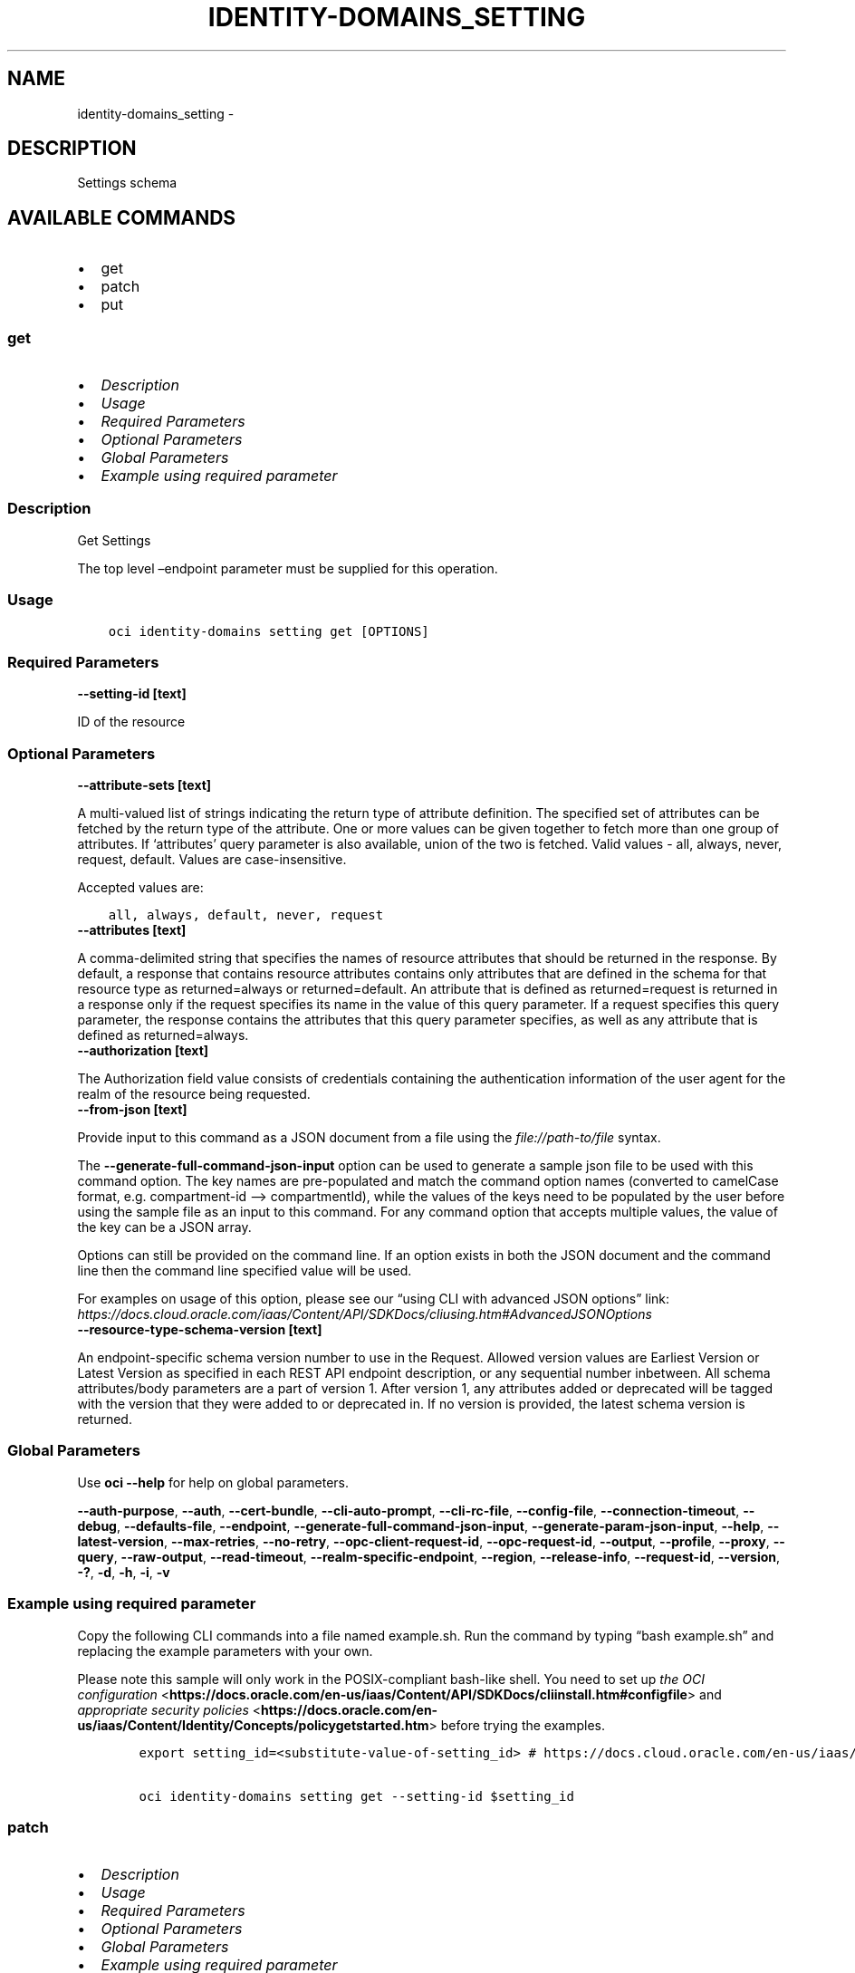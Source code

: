 .\" Man page generated from reStructuredText.
.
.TH "IDENTITY-DOMAINS_SETTING" "1" "Feb 19, 2024" "3.37.10" "OCI CLI Command Reference"
.SH NAME
identity-domains_setting \- 
.
.nr rst2man-indent-level 0
.
.de1 rstReportMargin
\\$1 \\n[an-margin]
level \\n[rst2man-indent-level]
level margin: \\n[rst2man-indent\\n[rst2man-indent-level]]
-
\\n[rst2man-indent0]
\\n[rst2man-indent1]
\\n[rst2man-indent2]
..
.de1 INDENT
.\" .rstReportMargin pre:
. RS \\$1
. nr rst2man-indent\\n[rst2man-indent-level] \\n[an-margin]
. nr rst2man-indent-level +1
.\" .rstReportMargin post:
..
.de UNINDENT
. RE
.\" indent \\n[an-margin]
.\" old: \\n[rst2man-indent\\n[rst2man-indent-level]]
.nr rst2man-indent-level -1
.\" new: \\n[rst2man-indent\\n[rst2man-indent-level]]
.in \\n[rst2man-indent\\n[rst2man-indent-level]]u
..
.SH DESCRIPTION
.sp
Settings schema
.SH AVAILABLE COMMANDS
.INDENT 0.0
.IP \(bu 2
get
.IP \(bu 2
patch
.IP \(bu 2
put
.UNINDENT
.SS \fBget\fP
.INDENT 0.0
.IP \(bu 2
\fI\%Description\fP
.IP \(bu 2
\fI\%Usage\fP
.IP \(bu 2
\fI\%Required Parameters\fP
.IP \(bu 2
\fI\%Optional Parameters\fP
.IP \(bu 2
\fI\%Global Parameters\fP
.IP \(bu 2
\fI\%Example using required parameter\fP
.UNINDENT
.SS Description
.sp
Get Settings
.sp
The top level –endpoint parameter must be supplied for this operation.
.SS Usage
.INDENT 0.0
.INDENT 3.5
.sp
.nf
.ft C
oci identity\-domains setting get [OPTIONS]
.ft P
.fi
.UNINDENT
.UNINDENT
.SS Required Parameters
.INDENT 0.0
.TP
.B \-\-setting\-id [text]
.UNINDENT
.sp
ID of the resource
.SS Optional Parameters
.INDENT 0.0
.TP
.B \-\-attribute\-sets [text]
.UNINDENT
.sp
A multi\-valued list of strings indicating the return type of attribute definition. The specified set of attributes can be fetched by the return type of the attribute. One or more values can be given together to fetch more than one group of attributes. If ‘attributes’ query parameter is also available, union of the two is fetched. Valid values \- all, always, never, request, default. Values are case\-insensitive.
.sp
Accepted values are:
.INDENT 0.0
.INDENT 3.5
.sp
.nf
.ft C
all, always, default, never, request
.ft P
.fi
.UNINDENT
.UNINDENT
.INDENT 0.0
.TP
.B \-\-attributes [text]
.UNINDENT
.sp
A comma\-delimited string that specifies the names of resource attributes that should be returned in the response. By default, a response that contains resource attributes contains only attributes that are defined in the schema for that resource type as returned=always or returned=default. An attribute that is defined as returned=request is returned in a response only if the request specifies its name in the value of this query parameter. If a request specifies this query parameter, the response contains the attributes that this query parameter specifies, as well as any attribute that is defined as returned=always.
.INDENT 0.0
.TP
.B \-\-authorization [text]
.UNINDENT
.sp
The Authorization field value consists of credentials containing the authentication information of the user agent for the realm of the resource being requested.
.INDENT 0.0
.TP
.B \-\-from\-json [text]
.UNINDENT
.sp
Provide input to this command as a JSON document from a file using the \fI\%file://path\-to/file\fP syntax.
.sp
The \fB\-\-generate\-full\-command\-json\-input\fP option can be used to generate a sample json file to be used with this command option. The key names are pre\-populated and match the command option names (converted to camelCase format, e.g. compartment\-id –> compartmentId), while the values of the keys need to be populated by the user before using the sample file as an input to this command. For any command option that accepts multiple values, the value of the key can be a JSON array.
.sp
Options can still be provided on the command line. If an option exists in both the JSON document and the command line then the command line specified value will be used.
.sp
For examples on usage of this option, please see our “using CLI with advanced JSON options” link: \fI\%https://docs.cloud.oracle.com/iaas/Content/API/SDKDocs/cliusing.htm#AdvancedJSONOptions\fP
.INDENT 0.0
.TP
.B \-\-resource\-type\-schema\-version [text]
.UNINDENT
.sp
An endpoint\-specific schema version number to use in the Request. Allowed version values are Earliest Version or Latest Version as specified in each REST API endpoint description, or any sequential number inbetween. All schema attributes/body parameters are a part of version 1. After version 1, any attributes added or deprecated will be tagged with the version that they were added to or deprecated in. If no version is provided, the latest schema version is returned.
.SS Global Parameters
.sp
Use \fBoci \-\-help\fP for help on global parameters.
.sp
\fB\-\-auth\-purpose\fP, \fB\-\-auth\fP, \fB\-\-cert\-bundle\fP, \fB\-\-cli\-auto\-prompt\fP, \fB\-\-cli\-rc\-file\fP, \fB\-\-config\-file\fP, \fB\-\-connection\-timeout\fP, \fB\-\-debug\fP, \fB\-\-defaults\-file\fP, \fB\-\-endpoint\fP, \fB\-\-generate\-full\-command\-json\-input\fP, \fB\-\-generate\-param\-json\-input\fP, \fB\-\-help\fP, \fB\-\-latest\-version\fP, \fB\-\-max\-retries\fP, \fB\-\-no\-retry\fP, \fB\-\-opc\-client\-request\-id\fP, \fB\-\-opc\-request\-id\fP, \fB\-\-output\fP, \fB\-\-profile\fP, \fB\-\-proxy\fP, \fB\-\-query\fP, \fB\-\-raw\-output\fP, \fB\-\-read\-timeout\fP, \fB\-\-realm\-specific\-endpoint\fP, \fB\-\-region\fP, \fB\-\-release\-info\fP, \fB\-\-request\-id\fP, \fB\-\-version\fP, \fB\-?\fP, \fB\-d\fP, \fB\-h\fP, \fB\-i\fP, \fB\-v\fP
.SS Example using required parameter
.sp
Copy the following CLI commands into a file named example.sh. Run the command by typing “bash example.sh” and replacing the example parameters with your own.
.sp
Please note this sample will only work in the POSIX\-compliant bash\-like shell. You need to set up \fI\%the OCI configuration\fP <\fBhttps://docs.oracle.com/en-us/iaas/Content/API/SDKDocs/cliinstall.htm#configfile\fP> and \fI\%appropriate security policies\fP <\fBhttps://docs.oracle.com/en-us/iaas/Content/Identity/Concepts/policygetstarted.htm\fP> before trying the examples.
.INDENT 0.0
.INDENT 3.5
.sp
.nf
.ft C
    export setting_id=<substitute\-value\-of\-setting_id> # https://docs.cloud.oracle.com/en\-us/iaas/tools/oci\-cli/latest/oci_cli_docs/cmdref/identity\-domains/setting/get.html#cmdoption\-setting\-id

    oci identity\-domains setting get \-\-setting\-id $setting_id
.ft P
.fi
.UNINDENT
.UNINDENT
.SS \fBpatch\fP
.INDENT 0.0
.IP \(bu 2
\fI\%Description\fP
.IP \(bu 2
\fI\%Usage\fP
.IP \(bu 2
\fI\%Required Parameters\fP
.IP \(bu 2
\fI\%Optional Parameters\fP
.IP \(bu 2
\fI\%Global Parameters\fP
.IP \(bu 2
\fI\%Example using required parameter\fP
.UNINDENT
.SS Description
.sp
Update a Setting
.sp
The top level –endpoint parameter must be supplied for this operation.
.SS Usage
.INDENT 0.0
.INDENT 3.5
.sp
.nf
.ft C
oci identity\-domains setting patch [OPTIONS]
.ft P
.fi
.UNINDENT
.UNINDENT
.SS Required Parameters
.INDENT 0.0
.TP
.B \-\-operations [complex type]
.UNINDENT
.sp
The body of an HTTP PATCH request MUST contain the attribute “Operations”, whose value is an array of one or more patch operations.
This is a complex type whose value must be valid JSON. The value can be provided as a string on the command line or passed in as a file using
the \fI\%file://path/to/file\fP syntax.
.sp
The \fB\-\-generate\-param\-json\-input\fP option can be used to generate an example of the JSON which must be provided. We recommend storing this example
in a file, modifying it as needed and then passing it back in via the \fI\%file://\fP syntax.
.INDENT 0.0
.TP
.B \-\-schemas [complex type]
.UNINDENT
.sp
The schemas attribute is an array of Strings which allows introspection of the supported schema version for a SCIM representation as well any schema extensions supported by that representation. Each String value must be a unique URI. All representations of SCIM schema MUST include a non\-zero value array with value(s) of the URIs supported by that representation. Duplicate values MUST NOT be included. Value order is not specified and MUST not impact behavior. REQUIRED.
This is a complex type whose value must be valid JSON. The value can be provided as a string on the command line or passed in as a file using
the \fI\%file://path/to/file\fP syntax.
.sp
The \fB\-\-generate\-param\-json\-input\fP option can be used to generate an example of the JSON which must be provided. We recommend storing this example
in a file, modifying it as needed and then passing it back in via the \fI\%file://\fP syntax.
.INDENT 0.0
.TP
.B \-\-setting\-id [text]
.UNINDENT
.sp
ID of the resource
.SS Optional Parameters
.INDENT 0.0
.TP
.B \-\-attribute\-sets [text]
.UNINDENT
.sp
A multi\-valued list of strings indicating the return type of attribute definition. The specified set of attributes can be fetched by the return type of the attribute. One or more values can be given together to fetch more than one group of attributes. If ‘attributes’ query parameter is also available, union of the two is fetched. Valid values \- all, always, never, request, default. Values are case\-insensitive.
.sp
Accepted values are:
.INDENT 0.0
.INDENT 3.5
.sp
.nf
.ft C
all, always, default, never, request
.ft P
.fi
.UNINDENT
.UNINDENT
.INDENT 0.0
.TP
.B \-\-attributes [text]
.UNINDENT
.sp
A comma\-delimited string that specifies the names of resource attributes that should be returned in the response. By default, a response that contains resource attributes contains only attributes that are defined in the schema for that resource type as returned=always or returned=default. An attribute that is defined as returned=request is returned in a response only if the request specifies its name in the value of this query parameter. If a request specifies this query parameter, the response contains the attributes that this query parameter specifies, as well as any attribute that is defined as returned=always.
.INDENT 0.0
.TP
.B \-\-authorization [text]
.UNINDENT
.sp
The Authorization field value consists of credentials containing the authentication information of the user agent for the realm of the resource being requested.
.INDENT 0.0
.TP
.B \-\-from\-json [text]
.UNINDENT
.sp
Provide input to this command as a JSON document from a file using the \fI\%file://path\-to/file\fP syntax.
.sp
The \fB\-\-generate\-full\-command\-json\-input\fP option can be used to generate a sample json file to be used with this command option. The key names are pre\-populated and match the command option names (converted to camelCase format, e.g. compartment\-id –> compartmentId), while the values of the keys need to be populated by the user before using the sample file as an input to this command. For any command option that accepts multiple values, the value of the key can be a JSON array.
.sp
Options can still be provided on the command line. If an option exists in both the JSON document and the command line then the command line specified value will be used.
.sp
For examples on usage of this option, please see our “using CLI with advanced JSON options” link: \fI\%https://docs.cloud.oracle.com/iaas/Content/API/SDKDocs/cliusing.htm#AdvancedJSONOptions\fP
.INDENT 0.0
.TP
.B \-\-if\-match [text]
.UNINDENT
.sp
Used to make the request conditional on an ETag
.INDENT 0.0
.TP
.B \-\-resource\-type\-schema\-version [text]
.UNINDENT
.sp
An endpoint\-specific schema version number to use in the Request. Allowed version values are Earliest Version or Latest Version as specified in each REST API endpoint description, or any sequential number inbetween. All schema attributes/body parameters are a part of version 1. After version 1, any attributes added or deprecated will be tagged with the version that they were added to or deprecated in. If no version is provided, the latest schema version is returned.
.SS Global Parameters
.sp
Use \fBoci \-\-help\fP for help on global parameters.
.sp
\fB\-\-auth\-purpose\fP, \fB\-\-auth\fP, \fB\-\-cert\-bundle\fP, \fB\-\-cli\-auto\-prompt\fP, \fB\-\-cli\-rc\-file\fP, \fB\-\-config\-file\fP, \fB\-\-connection\-timeout\fP, \fB\-\-debug\fP, \fB\-\-defaults\-file\fP, \fB\-\-endpoint\fP, \fB\-\-generate\-full\-command\-json\-input\fP, \fB\-\-generate\-param\-json\-input\fP, \fB\-\-help\fP, \fB\-\-latest\-version\fP, \fB\-\-max\-retries\fP, \fB\-\-no\-retry\fP, \fB\-\-opc\-client\-request\-id\fP, \fB\-\-opc\-request\-id\fP, \fB\-\-output\fP, \fB\-\-profile\fP, \fB\-\-proxy\fP, \fB\-\-query\fP, \fB\-\-raw\-output\fP, \fB\-\-read\-timeout\fP, \fB\-\-realm\-specific\-endpoint\fP, \fB\-\-region\fP, \fB\-\-release\-info\fP, \fB\-\-request\-id\fP, \fB\-\-version\fP, \fB\-?\fP, \fB\-d\fP, \fB\-h\fP, \fB\-i\fP, \fB\-v\fP
.SS Example using required parameter
.sp
Copy and paste the following example into a JSON file, replacing the example parameters with your own.
.INDENT 0.0
.INDENT 3.5
.sp
.nf
.ft C
    oci identity\-domains setting patch \-\-generate\-param\-json\-input operations > operations.json
    oci identity\-domains setting patch \-\-generate\-param\-json\-input schemas > schemas.json
.ft P
.fi
.UNINDENT
.UNINDENT
.sp
Copy the following CLI commands into a file named example.sh. Run the command by typing “bash example.sh” and replacing the example parameters with your own.
.sp
Please note this sample will only work in the POSIX\-compliant bash\-like shell. You need to set up \fI\%the OCI configuration\fP <\fBhttps://docs.oracle.com/en-us/iaas/Content/API/SDKDocs/cliinstall.htm#configfile\fP> and \fI\%appropriate security policies\fP <\fBhttps://docs.oracle.com/en-us/iaas/Content/Identity/Concepts/policygetstarted.htm\fP> before trying the examples.
.INDENT 0.0
.INDENT 3.5
.sp
.nf
.ft C
    export setting_id=<substitute\-value\-of\-setting_id> # https://docs.cloud.oracle.com/en\-us/iaas/tools/oci\-cli/latest/oci_cli_docs/cmdref/identity\-domains/setting/patch.html#cmdoption\-setting\-id

    oci identity\-domains setting patch \-\-operations file://operations.json \-\-schemas file://schemas.json \-\-setting\-id $setting_id
.ft P
.fi
.UNINDENT
.UNINDENT
.SS \fBput\fP
.INDENT 0.0
.IP \(bu 2
\fI\%Description\fP
.IP \(bu 2
\fI\%Usage\fP
.IP \(bu 2
\fI\%Required Parameters\fP
.IP \(bu 2
\fI\%Optional Parameters\fP
.IP \(bu 2
\fI\%Global Parameters\fP
.IP \(bu 2
\fI\%Example using required parameter\fP
.UNINDENT
.SS Description
.sp
Replace Settings
.sp
The top level –endpoint parameter must be supplied for this operation.
.SS Usage
.INDENT 0.0
.INDENT 3.5
.sp
.nf
.ft C
oci identity\-domains setting put [OPTIONS]
.ft P
.fi
.UNINDENT
.UNINDENT
.SS Required Parameters
.INDENT 0.0
.TP
.B \-\-csr\-access [text]
.UNINDENT
.sp
This value indicates whether Customer Service Representatives can login and have readOnly or readWrite access.  A value of ‘none’ means CSR cannot login to the services.
.sp
\fBSCIM++ Properties:\fP  \- multiValued: false  \- mutability: readWrite  \- required: true  \- returned: default  \- type: string
.sp
Accepted values are:
.INDENT 0.0
.INDENT 3.5
.sp
.nf
.ft C
none, readOnly, readWrite
.ft P
.fi
.UNINDENT
.UNINDENT
.INDENT 0.0
.TP
.B \-\-schemas [complex type]
.UNINDENT
.sp
REQUIRED. The schemas attribute is an array of Strings which allows introspection of the supported schema version for a SCIM representation as well any schema extensions supported by that representation. Each String value must be a unique URI. This specification defines URIs for User, Group, and a standard “enterprise” extension. All representations of SCIM schema MUST include a non\-zero value array with value(s) of the URIs supported by that representation. Duplicate values MUST NOT be included. Value order is not specified and MUST not impact behavior.
.sp
\fBSCIM++ Properties:\fP  \- caseExact: false  \- idcsSearchable: false  \- multiValued: true  \- mutability: readWrite  \- required: true  \- returned: default  \- type: string  \- uniqueness: none
This is a complex type whose value must be valid JSON. The value can be provided as a string on the command line or passed in as a file using
the \fI\%file://path/to/file\fP syntax.
.sp
The \fB\-\-generate\-param\-json\-input\fP option can be used to generate an example of the JSON which must be provided. We recommend storing this example
in a file, modifying it as needed and then passing it back in via the \fI\%file://\fP syntax.
.INDENT 0.0
.TP
.B \-\-setting\-id [text]
.UNINDENT
.sp
ID of the resource
.SS Optional Parameters
.INDENT 0.0
.TP
.B \-\-account\-always\-trust\-scope [boolean]
.UNINDENT
.sp
Indicates whether all the Apps in this customer tenancy should trust each other. A value of true overrides the ‘defaultTrustScope’ attribute here in Settings, as well as any App\-specific ‘trustScope’ attribute, to force in effect ‘trustScope=Account’ for every App in this customer tenancy.
.sp
\fBAdded In:\fP 18.1.6
.sp
\fBSCIM++ Properties:\fP  \- multiValued: false  \- mutability: readWrite  \- required: false  \- returned: default  \- type: boolean
.INDENT 0.0
.TP
.B \-\-allowed\-domains [complex type]
.UNINDENT
.sp
One or more email domains allowed in a user’s email field. If unassigned, any domain is allowed.
.sp
\fBSCIM++ Properties:\fP  \- caseExact: false  \- multiValued: true  \- mutability: readWrite  \- required: false  \- returned: default  \- type: string  \- uniqueness: none
This is a complex type whose value must be valid JSON. The value can be provided as a string on the command line or passed in as a file using
the \fI\%file://path/to/file\fP syntax.
.sp
The \fB\-\-generate\-param\-json\-input\fP option can be used to generate an example of the JSON which must be provided. We recommend storing this example
in a file, modifying it as needed and then passing it back in via the \fI\%file://\fP syntax.
.INDENT 0.0
.TP
.B \-\-allowed\-forgot\-password\-flow\-return\-urls [complex type]
.UNINDENT
.sp
If specified, indicates the set of Urls which can be returned to after successful forgot password flow
.sp
\fBAdded In:\fP 19.3.3
.sp
\fBSCIM++ Properties:\fP  \- type: string  \- multiValued: true  \- required: false  \- mutability: readWrite  \- returned: default  \- uniqueness: none  \- caseExact: false
This is a complex type whose value must be valid JSON. The value can be provided as a string on the command line or passed in as a file using
the \fI\%file://path/to/file\fP syntax.
.sp
The \fB\-\-generate\-param\-json\-input\fP option can be used to generate an example of the JSON which must be provided. We recommend storing this example
in a file, modifying it as needed and then passing it back in via the \fI\%file://\fP syntax.
.INDENT 0.0
.TP
.B \-\-allowed\-notification\-redirect\-urls [complex type]
.UNINDENT
.sp
If specified, indicates the set of allowed notification redirect Urls which can be specified as the value of “notificationRedirectUrl” in the POST …/admin/v1/MePasswordResetRequestor request payload, which will then be included in the reset password email notification sent to a user as part of the forgot password / password reset flow.
.sp
\fBAdded In:\fP 2009041201
.sp
\fBSCIM++ Properties:\fP  \- type: string  \- multiValued: true  \- required: false  \- mutability: readWrite  \- returned: default  \- uniqueness: none  \- caseExact: false
This is a complex type whose value must be valid JSON. The value can be provided as a string on the command line or passed in as a file using
the \fI\%file://path/to/file\fP syntax.
.sp
The \fB\-\-generate\-param\-json\-input\fP option can be used to generate an example of the JSON which must be provided. We recommend storing this example
in a file, modifying it as needed and then passing it back in via the \fI\%file://\fP syntax.
.INDENT 0.0
.TP
.B \-\-attribute\-sets [text]
.UNINDENT
.sp
A multi\-valued list of strings indicating the return type of attribute definition. The specified set of attributes can be fetched by the return type of the attribute. One or more values can be given together to fetch more than one group of attributes. If ‘attributes’ query parameter is also available, union of the two is fetched. Valid values \- all, always, never, request, default. Values are case\-insensitive.
.sp
Accepted values are:
.INDENT 0.0
.INDENT 3.5
.sp
.nf
.ft C
all, always, default, never, request
.ft P
.fi
.UNINDENT
.UNINDENT
.INDENT 0.0
.TP
.B \-\-attributes [text]
.UNINDENT
.sp
A comma\-delimited string that specifies the names of resource attributes that should be returned in the response. By default, a response that contains resource attributes contains only attributes that are defined in the schema for that resource type as returned=always or returned=default. An attribute that is defined as returned=request is returned in a response only if the request specifies its name in the value of this query parameter. If a request specifies this query parameter, the response contains the attributes that this query parameter specifies, as well as any attribute that is defined as returned=always.
.INDENT 0.0
.TP
.B \-\-audit\-event\-retention\-period [integer]
.UNINDENT
.sp
Audit Event retention period. If set, overrides default of 30 days after which Audit Events will be purged
.sp
\fBAdded In:\fP 19.2.1
.sp
\fBSCIM++ Properties:\fP  \- multiValued: false  \- mutability: readWrite  \- required: false  \- returned: default  \- type: integer
.INDENT 0.0
.TP
.B \-\-authorization [text]
.UNINDENT
.sp
The Authorization field value consists of credentials containing the authentication information of the user agent for the realm of the resource being requested.
.INDENT 0.0
.TP
.B \-\-certificate\-validation [complex type]
.UNINDENT
.sp
This is a complex type whose value must be valid JSON. The value can be provided as a string on the command line or passed in as a file using
the \fI\%file://path/to/file\fP syntax.
.sp
The \fB\-\-generate\-param\-json\-input\fP option can be used to generate an example of the JSON which must be provided. We recommend storing this example
in a file, modifying it as needed and then passing it back in via the \fI\%file://\fP syntax.
.INDENT 0.0
.TP
.B \-\-cloud\-account\-name [text]
.UNINDENT
.sp
The attribute to store the cloud account name
.sp
\fBDeprecated Since: 2011192329\fP
.sp
\fBSCIM++ Properties:\fP  \- caseExact: false  \- multiValued: false  \- mutability: readOnly  \- required: false  \- returned: default  \- type: string  \- uniqueness: none
.INDENT 0.0
.TP
.B \-\-cloud\-gate\-cors\-settings [complex type]
.UNINDENT
.sp
This is a complex type whose value must be valid JSON. The value can be provided as a string on the command line or passed in as a file using
the \fI\%file://path/to/file\fP syntax.
.sp
The \fB\-\-generate\-param\-json\-input\fP option can be used to generate an example of the JSON which must be provided. We recommend storing this example
in a file, modifying it as needed and then passing it back in via the \fI\%file://\fP syntax.
.INDENT 0.0
.TP
.B \-\-cloud\-migration\-custom\-url [text]
.UNINDENT
.sp
If specified, indicates the custom SIM Migrator Url which can be used while SIM to Oracle Identity Cloud Service CloudAccount Migration.
.sp
\fBAdded In:\fP 2012271618
.sp
\fBSCIM++ Properties:\fP  \- type: string  \- multiValued: false  \- required: false  \- mutability: readWrite  \- returned: default  \- uniqueness: none  \- caseExact: false
.INDENT 0.0
.TP
.B \-\-cloud\-migration\-url\-enabled [boolean]
.UNINDENT
.sp
CloudAccountMigration: Enable Custom SIM Migrator Url.
.sp
\fBAdded In:\fP 2012271618
.sp
\fBSCIM++ Properties:\fP  \- caseExact: false  \- multiValued: false  \- mutability: readWrite  \- required: false  \- returned: default  \- type: boolean  \- uniqueness: none
.INDENT 0.0
.TP
.B \-\-company\-names [complex type]
.UNINDENT
.sp
Name of the company in different locales
.sp
\fBSCIM++ Properties:\fP  \- idcsCompositeKey: [locale]  \- multiValued: true  \- mutability: readWrite  \- required: false  \- returned: default  \- type: complex
.sp
This option is a JSON list with items of type SettingsCompanyNames.  For documentation on SettingsCompanyNames please see our API reference: \fI\%https://docs.cloud.oracle.com/api/#/en/identitydomains/v1/datatypes/SettingsCompanyNames\fP\&.
This is a complex type whose value must be valid JSON. The value can be provided as a string on the command line or passed in as a file using
the \fI\%file://path/to/file\fP syntax.
.sp
The \fB\-\-generate\-param\-json\-input\fP option can be used to generate an example of the JSON which must be provided. We recommend storing this example
in a file, modifying it as needed and then passing it back in via the \fI\%file://\fP syntax.
.INDENT 0.0
.TP
.B \-\-compartment\-ocid [text]
.UNINDENT
.sp
OCI Compartment Id (ocid) in which the resource lives.
.sp
\fBSCIM++ Properties:\fP  \- caseExact: false  \- idcsSearchable: false  \- multiValued: false  \- mutability: readOnly  \- required: false  \- returned: default  \- type: string  \- uniqueness: none
.INDENT 0.0
.TP
.B \-\-contact\-emails [complex type]
.UNINDENT
.sp
Contact emails used to notify tenants. Can be one or more user or group alias emails.
.sp
\fBSCIM++ Properties:\fP  \- caseExact: false  \- multiValued: true  \- mutability: readWrite  \- required: false  \- returned: default  \- type: string  \- uniqueness: none
This is a complex type whose value must be valid JSON. The value can be provided as a string on the command line or passed in as a file using
the \fI\%file://path/to/file\fP syntax.
.sp
The \fB\-\-generate\-param\-json\-input\fP option can be used to generate an example of the JSON which must be provided. We recommend storing this example
in a file, modifying it as needed and then passing it back in via the \fI\%file://\fP syntax.
.INDENT 0.0
.TP
.B \-\-custom\-branding [boolean]
.UNINDENT
.sp
Indicates if the branding is default or custom
.sp
\fBSCIM++ Properties:\fP  \- multiValued: false  \- mutability: readWrite  \- required: false  \- returned: default  \- type: boolean
.INDENT 0.0
.TP
.B \-\-custom\-css\-location [text]
.UNINDENT
.sp
Storage URL location where the sanitized custom css is located
.sp
\fBAdded In:\fP 20.1.3
.sp
\fBSCIM++ Properties:\fP  \- caseExact: false  \- multiValued: false  \- mutability: readWrite  \- required: false  \- returned: default  \- type: string  \- uniqueness: none
.INDENT 0.0
.TP
.B \-\-custom\-html\-location [text]
.UNINDENT
.sp
Storage URL location where the sanitized custom html is located
.sp
\fBAdded In:\fP 20.1.3
.sp
\fBSCIM++ Properties:\fP  \- caseExact: false  \- multiValued: false  \- mutability: readWrite  \- required: false  \- returned: default  \- type: string  \- uniqueness: none
.INDENT 0.0
.TP
.B \-\-custom\-translation [text]
.UNINDENT
.sp
Custom translations (JSON String)
.sp
\fBAdded In:\fP 20.1.3
.sp
\fBSCIM++ Properties:\fP  \- caseExact: false  \- multiValued: false  \- mutability: readWrite  \- required: false  \- returned: default  \- type: string  \- uniqueness: none
.INDENT 0.0
.TP
.B \-\-default\-company\-names [complex type]
.UNINDENT
.sp
Default name of the Company in different locales
.sp
\fBAdded In:\fP 18.2.2
.sp
\fBSCIM++ Properties:\fP  \- idcsCompositeKey: [locale]  \- multiValued: true  \- mutability: readOnly  \- required: false  \- returned: default  \- type: complex
.sp
This option is a JSON list with items of type SettingsDefaultCompanyNames.  For documentation on SettingsDefaultCompanyNames please see our API reference: \fI\%https://docs.cloud.oracle.com/api/#/en/identitydomains/v1/datatypes/SettingsDefaultCompanyNames\fP\&.
This is a complex type whose value must be valid JSON. The value can be provided as a string on the command line or passed in as a file using
the \fI\%file://path/to/file\fP syntax.
.sp
The \fB\-\-generate\-param\-json\-input\fP option can be used to generate an example of the JSON which must be provided. We recommend storing this example
in a file, modifying it as needed and then passing it back in via the \fI\%file://\fP syntax.
.INDENT 0.0
.TP
.B \-\-default\-images [complex type]
.UNINDENT
.sp
References to various images
.sp
\fBAdded In:\fP 18.2.2
.sp
\fBSCIM++ Properties:\fP  \- idcsCompositeKey: [type]  \- multiValued: true  \- mutability: readOnly  \- required: false  \- returned: default  \- type: complex
.sp
This option is a JSON list with items of type SettingsDefaultImages.  For documentation on SettingsDefaultImages please see our API reference: \fI\%https://docs.cloud.oracle.com/api/#/en/identitydomains/v1/datatypes/SettingsDefaultImages\fP\&.
This is a complex type whose value must be valid JSON. The value can be provided as a string on the command line or passed in as a file using
the \fI\%file://path/to/file\fP syntax.
.sp
The \fB\-\-generate\-param\-json\-input\fP option can be used to generate an example of the JSON which must be provided. We recommend storing this example
in a file, modifying it as needed and then passing it back in via the \fI\%file://\fP syntax.
.INDENT 0.0
.TP
.B \-\-default\-login\-texts [complex type]
.UNINDENT
.sp
Default Login text in different locales
.sp
\fBAdded In:\fP 18.2.2
.sp
\fBSCIM++ Properties:\fP  \- idcsCompositeKey: [locale]  \- multiValued: true  \- mutability: readOnly  \- required: false  \- returned: default  \- type: complex
.sp
This option is a JSON list with items of type SettingsDefaultLoginTexts.  For documentation on SettingsDefaultLoginTexts please see our API reference: \fI\%https://docs.cloud.oracle.com/api/#/en/identitydomains/v1/datatypes/SettingsDefaultLoginTexts\fP\&.
This is a complex type whose value must be valid JSON. The value can be provided as a string on the command line or passed in as a file using
the \fI\%file://path/to/file\fP syntax.
.sp
The \fB\-\-generate\-param\-json\-input\fP option can be used to generate an example of the JSON which must be provided. We recommend storing this example
in a file, modifying it as needed and then passing it back in via the \fI\%file://\fP syntax.
.INDENT 0.0
.TP
.B \-\-default\-trust\-scope [text]
.UNINDENT
.sp
\fBDeprecated Since: 18.3.6\fP
.sp
\fBSCIM++ Properties:\fP \- multiValued: false \- mutability: readWrite \- required: false \- returned: default \- type: string Indicates the default trust scope for all apps
.sp
Accepted values are:
.INDENT 0.0
.INDENT 3.5
.sp
.nf
.ft C
Account, Explicit, Tags
.ft P
.fi
.UNINDENT
.UNINDENT
.INDENT 0.0
.TP
.B \-\-delete\-in\-progress [boolean]
.UNINDENT
.sp
A boolean flag indicating this resource in the process of being deleted. Usually set to true when synchronous deletion of the resource would take too long.
.sp
\fBSCIM++ Properties:\fP  \- caseExact: false  \- idcsSearchable: true  \- multiValued: false  \- mutability: readOnly  \- required: false  \- returned: default  \- type: boolean  \- uniqueness: none
.INDENT 0.0
.TP
.B \-\-diagnostic\-level [integer]
.UNINDENT
.sp
The level of diagnostic logging that is currently in effect. A level of 0 (zero) indicates that diagnostic logging is disabled. A level of 1 (one) indicates that diagnostic logging is enabled.
.sp
\fBSCIM++ Properties:\fP  \- caseExact: false  \- idcsSearchable: false  \- multiValued: false  \- mutability: readWrite  \- required: false  \- returned: default  \- type: integer  \- uniqueness: none
.INDENT 0.0
.TP
.B \-\-diagnostic\-record\-for\-search\-identifies\-returned\-resources [boolean]
.UNINDENT
.sp
Controls whether DiagnosticRecords for external search\-operations (against SCIM resource\-types in the Admin service) identify returned resources.  If true, indicates that for each successful external search\-operation at least one DiagnosticRecord will include at least one identifier for each matching resource that is returned in that search\-response.  If false, no DiagnosticRecord should be expected to identify returned resources for a search\-operation.  The default value is false.
.sp
\fBAdded In:\fP 2011192329
.sp
\fBSCIM++ Properties:\fP  \- caseExact: false  \- multiValued: false  \- mutability: readWrite  \- required: false  \- returned: default  \- type: boolean  \- uniqueness: none
.INDENT 0.0
.TP
.B \-\-diagnostic\-tracing\-upto [text]
.UNINDENT
.sp
The end time up to which diagnostic recording is switched on
.sp
\fBSCIM++ Properties:\fP  \- caseExact: false  \- idcsSearchable: false  \- multiValued: false  \- mutability: readOnly  \- required: false  \- returned: default  \- type: dateTime  \- uniqueness: none
.INDENT 0.0
.TP
.B \-\-domain\-ocid [text]
.UNINDENT
.sp
OCI Domain Id (ocid) in which the resource lives.
.sp
\fBSCIM++ Properties:\fP  \- caseExact: false  \- idcsSearchable: false  \- multiValued: false  \- mutability: readOnly  \- required: false  \- returned: default  \- type: string  \- uniqueness: none
.INDENT 0.0
.TP
.B \-\-enable\-terms\-of\-use [boolean]
.UNINDENT
.sp
Indicates if Terms of Use is enabled in UI
.sp
\fBAdded In:\fP 18.2.4
.sp
\fBSCIM++ Properties:\fP  \- caseExact: false  \- multiValued: false  \- mutability: readWrite  \- required: false  \- returned: default  \- type: boolean  \- uniqueness: none
.INDENT 0.0
.TP
.B \-\-external\-id [text]
.UNINDENT
.sp
An identifier for the Resource as defined by the Service Consumer. The externalId may simplify identification of the Resource between Service Consumer and Service Provider by allowing the Consumer to refer to the Resource with its own identifier, obviating the need to store a local mapping between the local identifier of the Resource and the identifier used by the Service Provider. Each Resource MAY include a non\-empty externalId value. The value of the externalId attribute is always issued by the Service Consumer and can never be specified by the Service Provider. The Service Provider MUST always interpret the externalId as scoped to the Service Consumer’s tenant.
.sp
\fBSCIM++ Properties:\fP  \- caseExact: false  \- multiValued: false  \- mutability: readWrite  \- required: false  \- returned: default  \- type: string  \- uniqueness: none
.INDENT 0.0
.TP
.B \-\-force
.UNINDENT
.sp
Perform update without prompting for confirmation.
.INDENT 0.0
.TP
.B \-\-from\-json [text]
.UNINDENT
.sp
Provide input to this command as a JSON document from a file using the \fI\%file://path\-to/file\fP syntax.
.sp
The \fB\-\-generate\-full\-command\-json\-input\fP option can be used to generate a sample json file to be used with this command option. The key names are pre\-populated and match the command option names (converted to camelCase format, e.g. compartment\-id –> compartmentId), while the values of the keys need to be populated by the user before using the sample file as an input to this command. For any command option that accepts multiple values, the value of the key can be a JSON array.
.sp
Options can still be provided on the command line. If an option exists in both the JSON document and the command line then the command line specified value will be used.
.sp
For examples on usage of this option, please see our “using CLI with advanced JSON options” link: \fI\%https://docs.cloud.oracle.com/iaas/Content/API/SDKDocs/cliusing.htm#AdvancedJSONOptions\fP
.INDENT 0.0
.TP
.B \-\-iam\-upst\-session\-expiry [integer]
.UNINDENT
.sp
Maximum duration for IAM User Principal Session Token expiry
.sp
\fBAdded In:\fP 2307071836
.sp
\fBSCIM++ Properties:\fP  \- idcsSearchable: false  \- multiValued: false  \- mutability: readWrite  \- required: false  \- returned: default  \- type: integer  \- uniqueness: none
.INDENT 0.0
.TP
.B \-\-id [text]
.UNINDENT
.sp
Unique identifier for the SCIM Resource as defined by the Service Provider. Each representation of the Resource MUST include a non\-empty id value. This identifier MUST be unique across the Service Provider’s entire set of Resources. It MUST be a stable, non\-reassignable identifier that does not change when the same Resource is returned in subsequent requests. The value of the id attribute is always issued by the Service Provider and MUST never be specified by the Service Consumer. bulkId: is a reserved keyword and MUST NOT be used in the unique identifier.
.sp
\fBSCIM++ Properties:\fP  \- caseExact: false  \- idcsSearchable: true  \- multiValued: false  \- mutability: readOnly  \- required: false  \- returned: always  \- type: string  \- uniqueness: global
.INDENT 0.0
.TP
.B \-\-idcs\-created\-by [complex type]
.UNINDENT
.sp
This is a complex type whose value must be valid JSON. The value can be provided as a string on the command line or passed in as a file using
the \fI\%file://path/to/file\fP syntax.
.sp
The \fB\-\-generate\-param\-json\-input\fP option can be used to generate an example of the JSON which must be provided. We recommend storing this example
in a file, modifying it as needed and then passing it back in via the \fI\%file://\fP syntax.
.INDENT 0.0
.TP
.B \-\-idcs\-last\-modified\-by [complex type]
.UNINDENT
.sp
This is a complex type whose value must be valid JSON. The value can be provided as a string on the command line or passed in as a file using
the \fI\%file://path/to/file\fP syntax.
.sp
The \fB\-\-generate\-param\-json\-input\fP option can be used to generate an example of the JSON which must be provided. We recommend storing this example
in a file, modifying it as needed and then passing it back in via the \fI\%file://\fP syntax.
.INDENT 0.0
.TP
.B \-\-idcs\-last\-upgraded\-in\-release [text]
.UNINDENT
.sp
The release number when the resource was upgraded.
.sp
\fBSCIM++ Properties:\fP  \- caseExact: false  \- idcsSearchable: false  \- multiValued: false  \- mutability: readOnly  \- required: false  \- returned: request  \- type: string  \- uniqueness: none
.INDENT 0.0
.TP
.B \-\-idcs\-prevented\-operations [text]
.UNINDENT
.sp
Each value of this attribute specifies an operation that only an internal client may perform on this particular resource.
.sp
\fBSCIM++ Properties:\fP  \- idcsSearchable: false  \- multiValued: true  \- mutability: readOnly  \- required: false  \- returned: request  \- type: string  \- uniqueness: none
.sp
Accepted values are:
.INDENT 0.0
.INDENT 3.5
.sp
.nf
.ft C
delete, replace, update
.ft P
.fi
.UNINDENT
.UNINDENT
.INDENT 0.0
.TP
.B \-\-if\-match [text]
.UNINDENT
.sp
Used to make the request conditional on an ETag
.INDENT 0.0
.TP
.B \-\-images [complex type]
.UNINDENT
.sp
References to various images
.sp
\fBSCIM++ Properties:\fP  \- idcsCompositeKey: [type]  \- multiValued: true  \- mutability: readWrite  \- required: false  \- returned: default  \- type: complex
.sp
This option is a JSON list with items of type SettingsImages.  For documentation on SettingsImages please see our API reference: \fI\%https://docs.cloud.oracle.com/api/#/en/identitydomains/v1/datatypes/SettingsImages\fP\&.
This is a complex type whose value must be valid JSON. The value can be provided as a string on the command line or passed in as a file using
the \fI\%file://path/to/file\fP syntax.
.sp
The \fB\-\-generate\-param\-json\-input\fP option can be used to generate an example of the JSON which must be provided. We recommend storing this example
in a file, modifying it as needed and then passing it back in via the \fI\%file://\fP syntax.
.INDENT 0.0
.TP
.B \-\-is\-hosted\-page [boolean]
.UNINDENT
.sp
Indicates if ‘hosted’ option was selected
.sp
\fBAdded In:\fP 20.1.3
.sp
\fBSCIM++ Properties:\fP  \- caseExact: false  \- multiValued: false  \- mutability: readWrite  \- required: false  \- returned: default  \- type: boolean  \- uniqueness: none
.INDENT 0.0
.TP
.B \-\-issuer [text]
.UNINDENT
.sp
Tenant issuer.
.sp
\fBAdded In:\fP 20.1.3
.sp
\fBSCIM++ Properties:\fP  \- caseExact: false  \- multiValued: false  \- mutability: readWrite  \- required: false  \- returned: default  \- type: string  \- uniqueness: none
.INDENT 0.0
.TP
.B \-\-locale [text]
.UNINDENT
.sp
Default location for purposes of localizing items such as currency, date and time format, numerical representations, and so on.
.sp
\fBSCIM++ Properties:\fP  \- caseExact: false  \- idcsCanonicalValueSourceFilter: attrName eq “locales” and attrValues.value eq “$(locale)”  \- idcsCanonicalValueSourceResourceType: AllowedValue  \- multiValued: false  \- mutability: readWrite  \- required: false  \- returned: default  \- type: string  \- uniqueness: none
.INDENT 0.0
.TP
.B \-\-login\-texts [complex type]
.UNINDENT
.sp
Login text in different locales
.sp
\fBSCIM++ Properties:\fP  \- idcsCompositeKey: [locale]  \- multiValued: true  \- mutability: readWrite  \- required: false  \- returned: default  \- type: complex
.sp
This option is a JSON list with items of type SettingsLoginTexts.  For documentation on SettingsLoginTexts please see our API reference: \fI\%https://docs.cloud.oracle.com/api/#/en/identitydomains/v1/datatypes/SettingsLoginTexts\fP\&.
This is a complex type whose value must be valid JSON. The value can be provided as a string on the command line or passed in as a file using
the \fI\%file://path/to/file\fP syntax.
.sp
The \fB\-\-generate\-param\-json\-input\fP option can be used to generate an example of the JSON which must be provided. We recommend storing this example
in a file, modifying it as needed and then passing it back in via the \fI\%file://\fP syntax.
.INDENT 0.0
.TP
.B \-\-max\-no\-of\-app\-cmva\-to\-return [integer]
.UNINDENT
.sp
Limit the maximum return of CMVA for an App
.sp
\fBAdded In:\fP 2111112015
.sp
\fBSCIM++ Properties:\fP  \- idcsMinValue: 0  \- multiValued: false  \- mutability: readWrite  \- required: false  \- returned: default  \- type: integer  \- uniqueness: none
.INDENT 0.0
.TP
.B \-\-max\-no\-of\-app\-role\-members\-to\-return [integer]
.UNINDENT
.sp
Limit the maximum return of members for an AppRole
.sp
\fBAdded In:\fP 2111112015
.sp
\fBSCIM++ Properties:\fP  \- idcsMinValue: 0  \- multiValued: false  \- mutability: readWrite  \- required: false  \- returned: default  \- type: integer  \- uniqueness: none
.INDENT 0.0
.TP
.B \-\-meta [complex type]
.UNINDENT
.sp
This is a complex type whose value must be valid JSON. The value can be provided as a string on the command line or passed in as a file using
the \fI\%file://path/to/file\fP syntax.
.sp
The \fB\-\-generate\-param\-json\-input\fP option can be used to generate an example of the JSON which must be provided. We recommend storing this example
in a file, modifying it as needed and then passing it back in via the \fI\%file://\fP syntax.
.INDENT 0.0
.TP
.B \-\-migration\-status [text]
.UNINDENT
.sp
Database Migration Status
.sp
\fBAdded In:\fP 19.2.1
.sp
\fBSCIM++ Properties:\fP  \- caseExact: true  \- multiValued: false  \- mutability: readOnly  \- required: false  \- returned: default  \- type: string  \- uniqueness: none
.INDENT 0.0
.TP
.B \-\-ocid [text]
.UNINDENT
.sp
Unique OCI identifier for the SCIM Resource.
.sp
\fBSCIM++ Properties:\fP  \- caseExact: true  \- idcsSearchable: true  \- multiValued: false  \- mutability: immutable  \- required: false  \- returned: default  \- type: string  \- uniqueness: global
.INDENT 0.0
.TP
.B \-\-on\-premises\-provisioning [boolean]
.UNINDENT
.sp
On\-Premises provisioning feature toggle.
.sp
\fBAdded In:\fP 19.2.1
.sp
\fBSCIM++ Properties:\fP  \- caseExact: false  \- multiValued: false  \- mutability: readOnly  \- required: false  \- returned: default  \- type: boolean  \- uniqueness: none
.INDENT 0.0
.TP
.B \-\-preferred\-language [text]
.UNINDENT
.sp
Preferred written or spoken language used for localized user interfaces
.sp
\fBSCIM++ Properties:\fP  \- caseExact: false  \- idcsCanonicalValueSourceFilter: attrName eq “languages” and attrValues.value eq “$(preferredLanguage)”  \- idcsCanonicalValueSourceResourceType: AllowedValue  \- multiValued: false  \- mutability: readWrite  \- required: false  \- returned: default  \- type: string  \- uniqueness: none
.INDENT 0.0
.TP
.B \-\-prev\-issuer [text]
.UNINDENT
.sp
Previous Tenant issuer. This is an Oracle Identity Cloud Service internal attribute which is not meant to be directly modified by ID Admin. Even if the request body (Settings) contains this attribute, the actual value will be set according to the Oracle Identity Cloud Service internal logic rather than solely based on the value provided in the request payload.
.sp
\fBAdded In:\fP 20.1.3
.sp
\fBSCIM++ Properties:\fP  \- caseExact: false  \- multiValued: false  \- mutability: readWrite  \- required: false  \- returned: request  \- type: string  \- uniqueness: none
.INDENT 0.0
.TP
.B \-\-privacy\-policy\-url [text]
.UNINDENT
.sp
Privacy Policy URL
.sp
\fBAdded In:\fP 18.2.4
.sp
\fBSCIM++ Properties:\fP  \- caseExact: false  \- multiValued: false  \- mutability: readWrite  \- required: false  \- returned: default  \- type: string  \- uniqueness: none
.INDENT 0.0
.TP
.B \-\-purge\-configs [complex type]
.UNINDENT
.sp
Purge Configs for different Resource Types
.sp
\fBDeprecated Since: 19.1.6\fP
.sp
\fBSCIM++ Properties:\fP  \- idcsCompositeKey: [resourceName]  \- multiValued: true  \- mutability: readWrite  \- required: false  \- returned: default  \- type: complex
.sp
This option is a JSON list with items of type SettingsPurgeConfigs.  For documentation on SettingsPurgeConfigs please see our API reference: \fI\%https://docs.cloud.oracle.com/api/#/en/identitydomains/v1/datatypes/SettingsPurgeConfigs\fP\&.
This is a complex type whose value must be valid JSON. The value can be provided as a string on the command line or passed in as a file using
the \fI\%file://path/to/file\fP syntax.
.sp
The \fB\-\-generate\-param\-json\-input\fP option can be used to generate an example of the JSON which must be provided. We recommend storing this example
in a file, modifying it as needed and then passing it back in via the \fI\%file://\fP syntax.
.INDENT 0.0
.TP
.B \-\-re\-auth\-factor [text]
.UNINDENT
.sp
If reAuthWhenChangingMyAuthenticationFactors is true (default), this attribute specifies which re\-authentication factor to use. Allowed value is “password”.
.sp
\fBAdded In:\fP 20.1.3
.sp
\fBSCIM++ Properties:\fP  \- multiValued: true  \- mutability: readWrite  \- required: false  \- returned: default  \- type: string
.sp
Accepted values are:
.INDENT 0.0
.INDENT 3.5
.sp
.nf
.ft C
password
.ft P
.fi
.UNINDENT
.UNINDENT
.INDENT 0.0
.TP
.B \-\-re\-auth\-when\-changing\-my\-authentication\-factors [boolean]
.UNINDENT
.sp
Specifies whether re\-authentication is required or not when a user changes one of their security factors such as password or email. Default is true to ensure more secure behavior.
.sp
\fBAdded In:\fP 20.1.3
.sp
\fBSCIM++ Properties:\fP  \- caseExact: false  \- multiValued: false  \- mutability: readWrite  \- required: false  \- returned: default  \- type: boolean  \- uniqueness: none
.INDENT 0.0
.TP
.B \-\-resource\-type\-schema\-version [text]
.UNINDENT
.sp
An endpoint\-specific schema version number to use in the Request. Allowed version values are Earliest Version or Latest Version as specified in each REST API endpoint description, or any sequential number inbetween. All schema attributes/body parameters are a part of version 1. After version 1, any attributes added or deprecated will be tagged with the version that they were added to or deprecated in. If no version is provided, the latest schema version is returned.
.INDENT 0.0
.TP
.B \-\-service\-admin\-cannot\-list\-other\-users [boolean]
.UNINDENT
.sp
By default, a service admin can list all users in stripe. If true, a service admin cannot list other users.
.sp
\fBAdded In:\fP 2108190438
.sp
\fBSCIM++ Properties:\fP  \- caseExact: false  \- multiValued: false  \- mutability: readWrite  \- required: false  \- returned: default  \- type: boolean
.INDENT 0.0
.TP
.B \-\-signing\-cert\-public\-access [boolean]
.UNINDENT
.sp
Indicates if access on SigningCert is allowed to public or not
.sp
\fBAdded In:\fP 17.3.4
.sp
\fBSCIM++ Properties:\fP  \- multiValued: false  \- mutability: readWrite  \- required: false  \- returned: default  \- type: boolean
.INDENT 0.0
.TP
.B \-\-sub\-mapping\-attr [text]
.UNINDENT
.sp
\fBAdded In:\fP 20.1.3
.sp
\fBSCIM++ Properties:\fP \- caseExact: false \- multiValued: false \- mutability: readWrite \- required: false \- returned: default \- type: string \- uniqueness: none Subject mapping user profile attribute. The input format should be SCIM compliant. This attribute should be of type String and multivalued to false.
.INDENT 0.0
.TP
.B \-\-tags [complex type]
.UNINDENT
.sp
A list of tags on this resource.
.sp
\fBSCIM++ Properties:\fP  \- idcsCompositeKey: [key, value]  \- idcsSearchable: true  \- multiValued: true  \- mutability: readWrite  \- required: false  \- returned: request  \- type: complex  \- uniqueness: none
.sp
This option is a JSON list with items of type Tags.  For documentation on tags please see our API reference: \fI\%https://docs.cloud.oracle.com/api/#/en/identitydomains/v1/datatypes/Tags\fP\&.
This is a complex type whose value must be valid JSON. The value can be provided as a string on the command line or passed in as a file using
the \fI\%file://path/to/file\fP syntax.
.sp
The \fB\-\-generate\-param\-json\-input\fP option can be used to generate an example of the JSON which must be provided. We recommend storing this example
in a file, modifying it as needed and then passing it back in via the \fI\%file://\fP syntax.
.INDENT 0.0
.TP
.B \-\-tenancy\-ocid [text]
.UNINDENT
.sp
OCI Tenant Id (ocid) in which the resource lives.
.sp
\fBSCIM++ Properties:\fP  \- caseExact: false  \- idcsSearchable: false  \- multiValued: false  \- mutability: readOnly  \- required: false  \- returned: default  \- type: string  \- uniqueness: none
.INDENT 0.0
.TP
.B \-\-tenant\-custom\-claims [complex type]
.UNINDENT
.sp
Custom claims associated with the specific tenant
.sp
\fBAdded In:\fP 18.4.2
.sp
\fBSCIM++ Properties:\fP  \- idcsCompositeKey: [name]  \- multiValued: true  \- mutability: readWrite  \- required: false  \- returned: default  \- type: complex  \- uniqueness: none
.sp
This option is a JSON list with items of type SettingsTenantCustomClaims.  For documentation on SettingsTenantCustomClaims please see our API reference: \fI\%https://docs.cloud.oracle.com/api/#/en/identitydomains/v1/datatypes/SettingsTenantCustomClaims\fP\&.
This is a complex type whose value must be valid JSON. The value can be provided as a string on the command line or passed in as a file using
the \fI\%file://path/to/file\fP syntax.
.sp
The \fB\-\-generate\-param\-json\-input\fP option can be used to generate an example of the JSON which must be provided. We recommend storing this example
in a file, modifying it as needed and then passing it back in via the \fI\%file://\fP syntax.
.INDENT 0.0
.TP
.B \-\-terms\-of\-use\-url [text]
.UNINDENT
.sp
Terms of Use URL
.sp
\fBAdded In:\fP 18.2.4
.sp
\fBSCIM++ Properties:\fP  \- caseExact: false  \- multiValued: false  \- mutability: readWrite  \- required: false  \- returned: default  \- type: string  \- uniqueness: none
.INDENT 0.0
.TP
.B \-\-timezone [text]
.UNINDENT
.sp
User’s timezone
.sp
\fBSCIM++ Properties:\fP  \- caseExact: false  \- idcsCanonicalValueSourceFilter: attrName eq “timezones” and attrValues.value eq “$(timezone)”  \- idcsCanonicalValueSourceResourceType: AllowedValue  \- multiValued: false  \- mutability: readWrite  \- required: false  \- returned: default  \- type: string  \- uniqueness: none
.SS Global Parameters
.sp
Use \fBoci \-\-help\fP for help on global parameters.
.sp
\fB\-\-auth\-purpose\fP, \fB\-\-auth\fP, \fB\-\-cert\-bundle\fP, \fB\-\-cli\-auto\-prompt\fP, \fB\-\-cli\-rc\-file\fP, \fB\-\-config\-file\fP, \fB\-\-connection\-timeout\fP, \fB\-\-debug\fP, \fB\-\-defaults\-file\fP, \fB\-\-endpoint\fP, \fB\-\-generate\-full\-command\-json\-input\fP, \fB\-\-generate\-param\-json\-input\fP, \fB\-\-help\fP, \fB\-\-latest\-version\fP, \fB\-\-max\-retries\fP, \fB\-\-no\-retry\fP, \fB\-\-opc\-client\-request\-id\fP, \fB\-\-opc\-request\-id\fP, \fB\-\-output\fP, \fB\-\-profile\fP, \fB\-\-proxy\fP, \fB\-\-query\fP, \fB\-\-raw\-output\fP, \fB\-\-read\-timeout\fP, \fB\-\-realm\-specific\-endpoint\fP, \fB\-\-region\fP, \fB\-\-release\-info\fP, \fB\-\-request\-id\fP, \fB\-\-version\fP, \fB\-?\fP, \fB\-d\fP, \fB\-h\fP, \fB\-i\fP, \fB\-v\fP
.SS Example using required parameter
.sp
Copy and paste the following example into a JSON file, replacing the example parameters with your own.
.INDENT 0.0
.INDENT 3.5
.sp
.nf
.ft C
    oci identity\-domains setting put \-\-generate\-param\-json\-input schemas > schemas.json
.ft P
.fi
.UNINDENT
.UNINDENT
.sp
Copy the following CLI commands into a file named example.sh. Run the command by typing “bash example.sh” and replacing the example parameters with your own.
.sp
Please note this sample will only work in the POSIX\-compliant bash\-like shell. You need to set up \fI\%the OCI configuration\fP <\fBhttps://docs.oracle.com/en-us/iaas/Content/API/SDKDocs/cliinstall.htm#configfile\fP> and \fI\%appropriate security policies\fP <\fBhttps://docs.oracle.com/en-us/iaas/Content/Identity/Concepts/policygetstarted.htm\fP> before trying the examples.
.INDENT 0.0
.INDENT 3.5
.sp
.nf
.ft C
    export csr_access=<substitute\-value\-of\-csr_access> # https://docs.cloud.oracle.com/en\-us/iaas/tools/oci\-cli/latest/oci_cli_docs/cmdref/identity\-domains/setting/put.html#cmdoption\-csr\-access
    export setting_id=<substitute\-value\-of\-setting_id> # https://docs.cloud.oracle.com/en\-us/iaas/tools/oci\-cli/latest/oci_cli_docs/cmdref/identity\-domains/setting/put.html#cmdoption\-setting\-id

    oci identity\-domains setting put \-\-csr\-access $csr_access \-\-schemas file://schemas.json \-\-setting\-id $setting_id
.ft P
.fi
.UNINDENT
.UNINDENT
.SH AUTHOR
Oracle
.SH COPYRIGHT
2016, 2024, Oracle
.\" Generated by docutils manpage writer.
.
